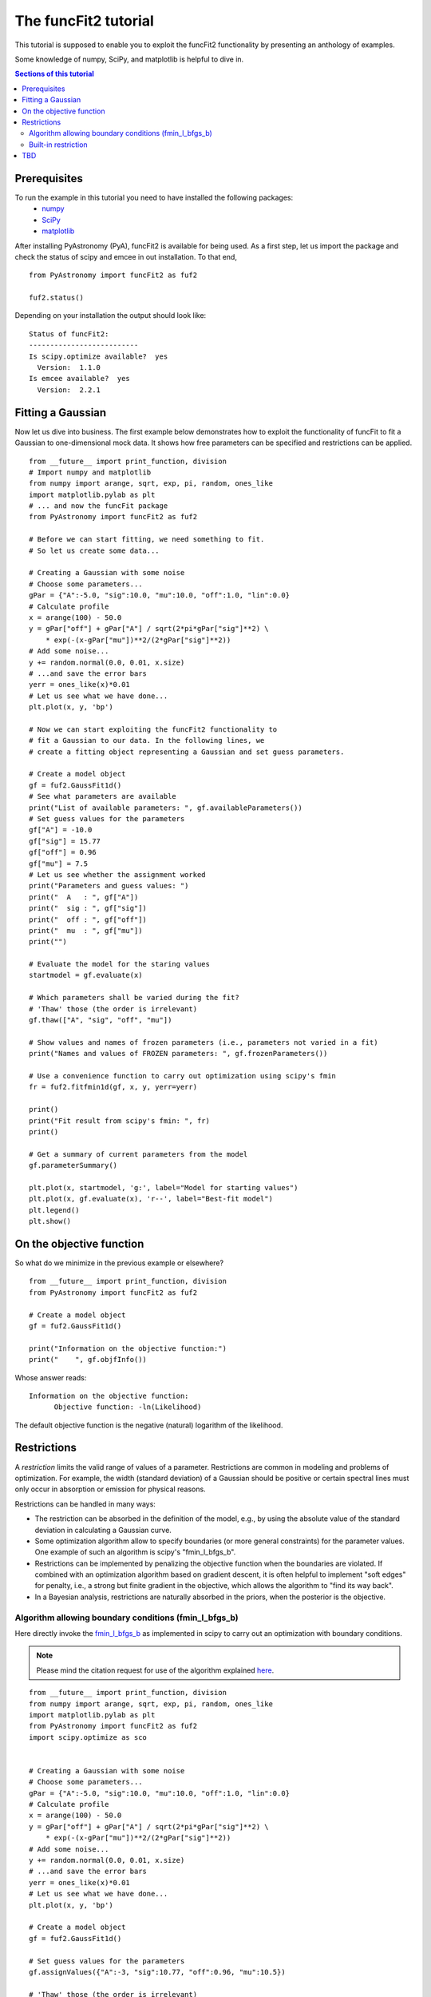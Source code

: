 The funcFit2 tutorial
=======================

This tutorial is supposed to enable you to exploit the funcFit2 functionality
by presenting an anthology of examples.

Some knowledge of numpy, SciPy, and matplotlib is helpful to dive in.

.. contents:: Sections of this tutorial

.. _matplotlib: http://matplotlib.sourceforge.net/
.. _pymc: https://github.com/pymc-devs/pymc
.. _SciPy: www.scipy.org/
.. _numpy: numpy.scipy.org/
.. _XSPEC: http://heasarc.nasa.gov/xanadu/xspec/
.. _emcee: http://dan.iel.fm/emcee/current/

Prerequisites
-------------------
To run the example in this tutorial you need to have installed the following packages:
 * numpy_
 * SciPy_
 * matplotlib_

After installing PyAstronomy (PyA), funcFit2
is available for being used. 
As a first step, let us import the
package and check the status of scipy and emcee in out installation.
To that end,

::

  from PyAstronomy import funcFit2 as fuf2
  
  fuf2.status()

Depending on your installation the output should look like:

::

    Status of funcFit2:
    --------------------------
    Is scipy.optimize available?  yes
      Version:  1.1.0
    Is emcee available?  yes
      Version:  2.2.1


Fitting a Gaussian
-------------------------------

Now let us dive into business. The first example below demonstrates how to \
exploit the functionality of funcFit to fit a Gaussian to one-dimensional mock data. \
It shows how free parameters can be specified and restrictions can be applied.

::

    from __future__ import print_function, division
    # Import numpy and matplotlib
    from numpy import arange, sqrt, exp, pi, random, ones_like
    import matplotlib.pylab as plt
    # ... and now the funcFit package
    from PyAstronomy import funcFit2 as fuf2
    
    # Before we can start fitting, we need something to fit.
    # So let us create some data...
    
    # Creating a Gaussian with some noise
    # Choose some parameters...
    gPar = {"A":-5.0, "sig":10.0, "mu":10.0, "off":1.0, "lin":0.0}
    # Calculate profile
    x = arange(100) - 50.0
    y = gPar["off"] + gPar["A"] / sqrt(2*pi*gPar["sig"]**2) \
        * exp(-(x-gPar["mu"])**2/(2*gPar["sig"]**2))
    # Add some noise...
    y += random.normal(0.0, 0.01, x.size)
    # ...and save the error bars
    yerr = ones_like(x)*0.01
    # Let us see what we have done...
    plt.plot(x, y, 'bp')
    
    # Now we can start exploiting the funcFit2 functionality to
    # fit a Gaussian to our data. In the following lines, we
    # create a fitting object representing a Gaussian and set guess parameters.
    
    # Create a model object
    gf = fuf2.GaussFit1d()
    # See what parameters are available
    print("List of available parameters: ", gf.availableParameters())
    # Set guess values for the parameters
    gf["A"] = -10.0
    gf["sig"] = 15.77
    gf["off"] = 0.96
    gf["mu"] = 7.5
    # Let us see whether the assignment worked
    print("Parameters and guess values: ")
    print("  A   : ", gf["A"])
    print("  sig : ", gf["sig"])
    print("  off : ", gf["off"])
    print("  mu  : ", gf["mu"])
    print("")
    
    # Evaluate the model for the staring values
    startmodel = gf.evaluate(x)
    
    # Which parameters shall be varied during the fit?
    # 'Thaw' those (the order is irrelevant)
    gf.thaw(["A", "sig", "off", "mu"])
    
    # Show values and names of frozen parameters (i.e., parameters not varied in a fit)
    print("Names and values of FROZEN parameters: ", gf.frozenParameters())
    
    # Use a convenience function to carry out optimization using scipy's fmin
    fr = fuf2.fitfmin1d(gf, x, y, yerr=yerr)
    
    print()
    print("Fit result from scipy's fmin: ", fr)
    print()
    
    # Get a summary of current parameters from the model
    gf.parameterSummary()
    
    plt.plot(x, startmodel, 'g:', label="Model for starting values")
    plt.plot(x, gf.evaluate(x), 'r--', label="Best-fit model")
    plt.legend()
    plt.show()
    

On the objective function
----------------------------------

So what do we minimize in the previous example or elsewhere?

::

    from __future__ import print_function, division
    from PyAstronomy import funcFit2 as fuf2
    
    # Create a model object
    gf = fuf2.GaussFit1d()
    
    print("Information on the objective function:")
    print("    ", gf.objfInfo())

Whose answer reads:

::

    Information on the objective function:
          Objective function: -ln(Likelihood) 

The default objective function is the negative (natural) logarithm of
the likelihood.





Restrictions
----------------------------

A *restriction* limits the valid range of values of a parameter. Restrictions are common in modeling
and problems of optimization. 
For example, the width (standard deviation) of a Gaussian should be positive or certain spectral
lines must only occur in absorption or emission for physical reasons.

Restrictions can be handled in many ways:

- The restriction can be absorbed in the definition of the model, e.g., by using the absolute value of the
  standard deviation in calculating a Gaussian curve.
- Some optimization algorithm allow to specify boundaries (or more general constraints) for the parameter
  values. One example of such an algorithm is scipy's "fmin_l_bfgs_b".
- Restrictions can be implemented by penalizing the objective function when the boundaries are violated.
  If combined with an optimization algorithm based on gradient descent, it is often helpful to implement
  "soft edges" for penalty, i.e., a strong but finite gradient in the objective, which allows the algorithm
  to "find its way back".
- In a Bayesian analysis, restrictions are naturally absorbed in the priors, when the posterior is the objective.


Algorithm allowing boundary conditions (fmin_l_bfgs_b)
~~~~~~~~~~~~~~~~~~~~~~~~~~~~~~~~~~~~~~~~~~~~~~~~~~~~~~~~

Here directly invoke the
`fmin_l_bfgs_b <https://docs.scipy.org/doc/scipy/reference/generated/scipy.optimize.fmin_l_bfgs_b.html>`_
as implemented in scipy to carry out an optimization with boundary conditions.

.. note:: Please mind the citation request for use of the algorithm explained
          `here <https://docs.scipy.org/doc/scipy/reference/generated/scipy.optimize.fmin_l_bfgs_b.html>`_.
  
::
    
    from __future__ import print_function, division
    from numpy import arange, sqrt, exp, pi, random, ones_like
    import matplotlib.pylab as plt
    from PyAstronomy import funcFit2 as fuf2
    import scipy.optimize as sco
    
    
    # Creating a Gaussian with some noise
    # Choose some parameters...
    gPar = {"A":-5.0, "sig":10.0, "mu":10.0, "off":1.0, "lin":0.0}
    # Calculate profile
    x = arange(100) - 50.0
    y = gPar["off"] + gPar["A"] / sqrt(2*pi*gPar["sig"]**2) \
        * exp(-(x-gPar["mu"])**2/(2*gPar["sig"]**2))
    # Add some noise...
    y += random.normal(0.0, 0.01, x.size)
    # ...and save the error bars
    yerr = ones_like(x)*0.01
    # Let us see what we have done...
    plt.plot(x, y, 'bp')
    
    # Create a model object
    gf = fuf2.GaussFit1d()
    
    # Set guess values for the parameters
    gf.assignValues({"A":-3, "sig":10.77, "off":0.96, "mu":10.5})
    
    # 'Thaw' those (the order is irrelevant)
    gf.thaw(["mu", "sig", "off", "A"])
    
    # We need the order to get the order of bounds right
    # This is not necessarily the order in which they are thawed!
    print("Free parameter names and their order: ", gf.freeParamNames())
    
    # Use fmin_l_bfgs_b with amplitude restricted to the (-2,0) interval
    fr = sco.fmin_l_bfgs_b(gf.objf, gf.freeParamVals(), args=(x,y,yerr), bounds=((-2.,0), (None,None), (None,None), (None,None)), approx_grad=True)
    # Set the parameter values to best-fit
    gf.setFreeParamVals(fr[0])
    
    gf.parameterSummary()
    plt.plot(x, gf.evaluate(x), 'r--')
    plt.show()


Built-in restriction
~~~~~~~~~~~~~~~~~~~~~~~~~~

::
    
    from __future__ import print_function, division
    from numpy import arange, sqrt, exp, pi, random, ones_like
    import matplotlib.pylab as plt
    from PyAstronomy import funcFit2 as fuf2
    import scipy.optimize as sco
    
    
    # Creating a Gaussian with some noise
    # Choose some parameters...
    gPar = {"A":1.0, "sig":10.0, "mu":10.0, "off":1.0, "lin":0.0}
    # Calculate profile
    x = arange(100) - 50.0
    y = gPar["off"] + gPar["A"] / sqrt(2*pi*gPar["sig"]**2) \
        * exp(-(x-gPar["mu"])**2/(2*gPar["sig"]**2))
    # Add some noise...
    y += random.normal(0.0, 0.002, x.size)
    # ...and save the error bars
    yerr = ones_like(x)*0.002
    # Let us see what we have done...
    plt.plot(x, y, 'bp')
    
    # Create a model object
    gf = fuf2.GaussFit1d()
    
    # Set guess values for the parameters
    gf.assignValues({"A":3, "sig":3.77, "off":0.96, "mu":10.5})
    
    # 'Thaw' those (the order is irrelevant)
    gf.thaw(["mu", "sig", "off", "A"])
    
    # Restrict the valid range for sigma
    gf.setRestriction({"sig":[0,5]})
    
    fuf2.fitfmin_l_bfgs_b1d(gf, x, y, yerr=yerr)
    
    gf.parameterSummary()
    plt.plot(x, gf.evaluate(x), 'r--')
    plt.show()




TBD
-------

For one or more parameters collectively referred to as :math:`\theta`,
data D, and available information I, the posterior reads:

.. math::

   p(\theta|D,I) = \frac{p(\theta|I) L(D|\theta,I)}{p(D|I)} \;\;\;\; \mbox{posterior} = \frac{\mbox{prior times likelihood}}{\mbox{marginal likelihood}}
    
where the right is the same as the left only "in words". If not specified otherwise, the priors are assumed to be
improper uniform distributions (i.e., :math:`p(\theta|I) = 1`) and the marginal likelihood is also assumed to be one;
the latter is often hard to calculate. This means that, in this case, the posterior is (a) most likely not normalized and
(b) equal to the negative likelihood function.

If you want to make sure to use the (negative natural logarithm of the) likelihood as objective, use

::

    gf.objfnlogL()


